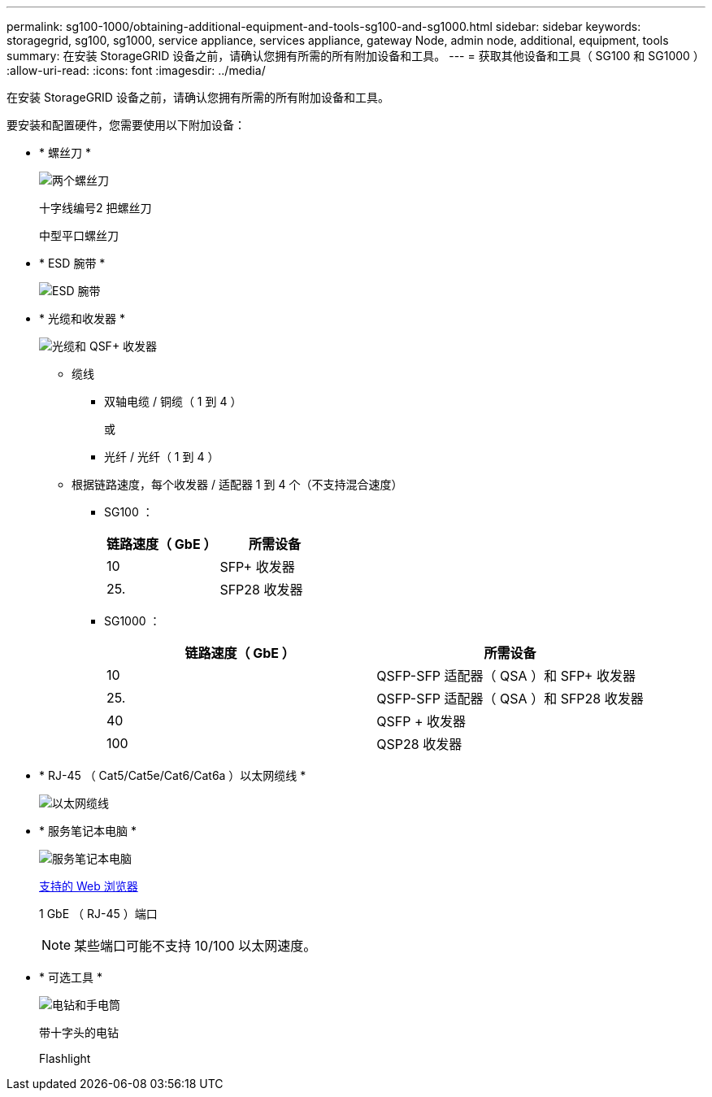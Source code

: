 ---
permalink: sg100-1000/obtaining-additional-equipment-and-tools-sg100-and-sg1000.html 
sidebar: sidebar 
keywords: storagegrid, sg100, sg1000, service appliance, services appliance, gateway Node, admin node, additional, equipment, tools 
summary: 在安装 StorageGRID 设备之前，请确认您拥有所需的所有附加设备和工具。 
---
= 获取其他设备和工具（ SG100 和 SG1000 ）
:allow-uri-read: 
:icons: font
:imagesdir: ../media/


[role="lead"]
在安装 StorageGRID 设备之前，请确认您拥有所需的所有附加设备和工具。

要安装和配置硬件，您需要使用以下附加设备：

* * 螺丝刀 *
+
image::../media/screwdrivers.gif[两个螺丝刀]

+
十字线编号2 把螺丝刀

+
中型平口螺丝刀

* * ESD 腕带 *
+
image::../media/appliance_wriststrap.gif[ESD 腕带]

* * 光缆和收发器 *
+
image::../media/fc_cable_and_sfp.gif[光缆和 QSF+ 收发器]

+
** 缆线
+
*** 双轴电缆 / 铜缆（ 1 到 4 ）
+
或

*** 光纤 / 光纤（ 1 到 4 ）


** 根据链路速度，每个收发器 / 适配器 1 到 4 个（不支持混合速度）
+
*** SG100 ：
+
|===
| 链路速度（ GbE ） | 所需设备 


 a| 
10
 a| 
SFP+ 收发器



 a| 
25.
 a| 
SFP28 收发器

|===
*** SG1000 ：
+
|===
| 链路速度（ GbE ） | 所需设备 


 a| 
10
 a| 
QSFP-SFP 适配器（ QSA ）和 SFP+ 收发器



 a| 
25.
 a| 
QSFP-SFP 适配器（ QSA ）和 SFP28 收发器



 a| 
40
 a| 
QSFP + 收发器



 a| 
100
 a| 
QSP28 收发器

|===




* * RJ-45 （ Cat5/Cat5e/Cat6/Cat6a ）以太网缆线 *
+
image::../media/ethernet_cables.png[以太网缆线]

* * 服务笔记本电脑 *
+
image::../media/sam_management_client.gif[服务笔记本电脑]

+
xref:../admin/web-browser-requirements.adoc[支持的 Web 浏览器]

+
1 GbE （ RJ-45 ）端口

+

NOTE: 某些端口可能不支持 10/100 以太网速度。

* * 可选工具 *
+
image::../media/optional_tools.gif[电钻和手电筒]

+
带十字头的电钻

+
Flashlight


